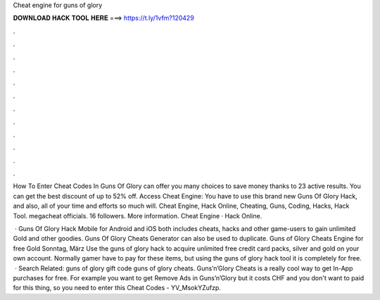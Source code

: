 Cheat engine for guns of glory



𝐃𝐎𝐖𝐍𝐋𝐎𝐀𝐃 𝐇𝐀𝐂𝐊 𝐓𝐎𝐎𝐋 𝐇𝐄𝐑𝐄 ===> https://t.ly/1vfm?120429



.



.



.



.



.



.



.



.



.



.



.



.

How To Enter Cheat Codes In Guns Of Glory can offer you many choices to save money thanks to 23 active results. You can get the best discount of up to 52% off. Access Cheat Engine:  You have to use this brand new Guns Of Glory Hack, and also, all of your time and efforts so much will. Cheat Engine, Hack Online, Cheating, Guns, Coding, Hacks, Hack Tool. megacheat officials. 16 followers. More information. Cheat Engine · Hack Online.

 · Guns Of Glory Hack Mobile for Android and iOS both includes cheats, hacks and other game-users to gain unlimited Gold and other goodies. Guns Of Glory Cheats Generator can also be used to duplicate. Guns of Glory Cheats Engine for free Gold Sonntag, März Use the guns of glory hack to acquire unlimited free credit card packs, silver and gold on your own account. Normally gamer have to pay for these items, but using the guns of glory hack tool it is completely for free.  · Search Related: guns of glory gift code guns of glory cheats. Guns’n’Glory Cheats is a really cool way to get In-App purchases for free. For example you want to get Remove Ads in Guns’n’Glory but it costs CHF and you don't want to paid for this thing, so you need to enter this Cheat Codes - YV_MsokYZufzp.
